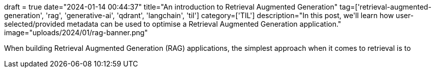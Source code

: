+++
draft = true
date="2024-01-14 00:44:37"
title="An introduction to Retrieval Augmented Generation"
tag=['retrieval-augmented-generation', 'rag', 'generative-ai', 'qdrant', 'langchain', 'til']
category=['TIL']
description="In this post, we'll learn how user-selected/provided metadata can be used to optimise a Retrieval Augmented Generation application."
image="uploads/2024/01/rag-banner.png"
+++

When building Retrieval Augmented Generation (RAG) applications, the simplest approach when it comes to retrieval is to 
